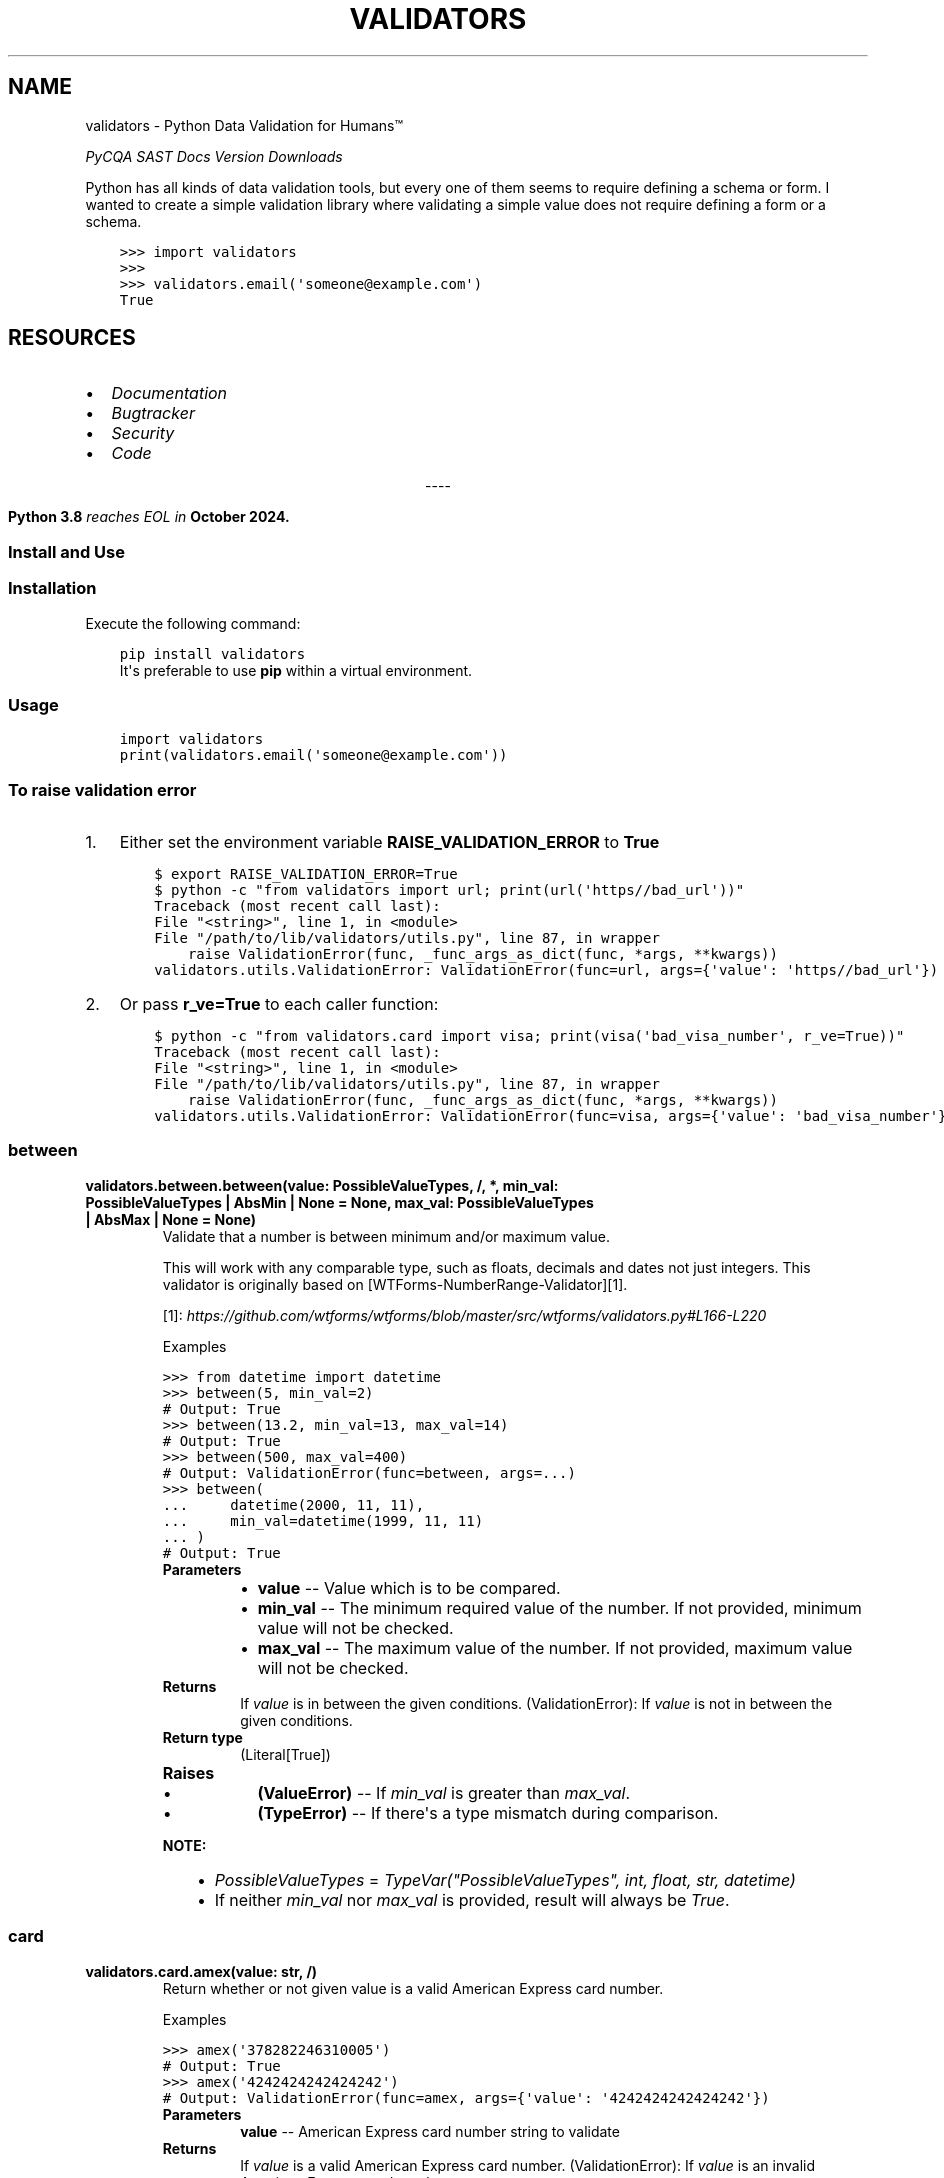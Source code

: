 .\" Man page generated from reStructuredText.
.
.
.nr rst2man-indent-level 0
.
.de1 rstReportMargin
\\$1 \\n[an-margin]
level \\n[rst2man-indent-level]
level margin: \\n[rst2man-indent\\n[rst2man-indent-level]]
-
\\n[rst2man-indent0]
\\n[rst2man-indent1]
\\n[rst2man-indent2]
..
.de1 INDENT
.\" .rstReportMargin pre:
. RS \\$1
. nr rst2man-indent\\n[rst2man-indent-level] \\n[an-margin]
. nr rst2man-indent-level +1
.\" .rstReportMargin post:
..
.de UNINDENT
. RE
.\" indent \\n[an-margin]
.\" old: \\n[rst2man-indent\\n[rst2man-indent-level]]
.nr rst2man-indent-level -1
.\" new: \\n[rst2man-indent\\n[rst2man-indent-level]]
.in \\n[rst2man-indent\\n[rst2man-indent-level]]u
..
.TH "VALIDATORS" "1" "Jul 01, 2024" "0.29.0" "validators"
.SH NAME
validators \- Python Data Validation for Humans™
.sp
\fI\%PyCQA\fP \fI\%SAST\fP \fI\%Docs\fP \fI\%Version\fP \fI\%Downloads\fP
.sp
Python has all kinds of data validation tools, but every one of them
seems to require defining a schema or form. I wanted to create a simple
validation library where validating a simple value does not require
defining a form or a schema.
.INDENT 0.0
.INDENT 3.5
.sp
.nf
.ft C
>>> import validators
>>>
>>> validators.email(\(aqsomeone@example.com\(aq)
True
.ft P
.fi
.UNINDENT
.UNINDENT
.SH RESOURCES
.INDENT 0.0
.IP \(bu 2
\fI\%Documentation\fP
.IP \(bu 2
\fI\%Bugtracker\fP
.IP \(bu 2
\fI\%Security\fP
.IP \(bu 2
\fI\%Code\fP
.UNINDENT

.sp
.ce
----

.ce 0
.sp
.INDENT 0.0
.INDENT 3.5
\fBPython 3.8\fP \fI\%reaches EOL in\fP
\fBOctober 2024.\fP
.UNINDENT
.UNINDENT
.SS Install and Use
.SS Installation
.sp
Execute the following command:
.INDENT 0.0
.INDENT 3.5
.sp
.nf
.ft C
pip install validators
.ft P
.fi
.UNINDENT
.UNINDENT
.INDENT 0.0
.INDENT 3.5
It\(aqs preferable to use \fBpip\fP within a virtual environment.
.UNINDENT
.UNINDENT
.SS Usage
.INDENT 0.0
.INDENT 3.5
.sp
.nf
.ft C
import validators
print(validators.email(\(aqsomeone@example.com\(aq))
.ft P
.fi
.UNINDENT
.UNINDENT
.SS To raise validation error
.INDENT 0.0
.IP 1. 3
Either set the environment variable \fBRAISE_VALIDATION_ERROR\fP to
\fBTrue\fP
.INDENT 3.0
.INDENT 3.5
.sp
.nf
.ft C
$ export RAISE_VALIDATION_ERROR=True
$ python \-c \(dqfrom validators import url; print(url(\(aqhttps//bad_url\(aq))\(dq
Traceback (most recent call last):
File \(dq<string>\(dq, line 1, in <module>
File \(dq/path/to/lib/validators/utils.py\(dq, line 87, in wrapper
    raise ValidationError(func, _func_args_as_dict(func, *args, **kwargs))
validators.utils.ValidationError: ValidationError(func=url, args={\(aqvalue\(aq: \(aqhttps//bad_url\(aq})
.ft P
.fi
.UNINDENT
.UNINDENT
.IP 2. 3
Or pass \fBr_ve=True\fP to each caller function:
.INDENT 3.0
.INDENT 3.5
.sp
.nf
.ft C
$ python \-c \(dqfrom validators.card import visa; print(visa(\(aqbad_visa_number\(aq, r_ve=True))\(dq
Traceback (most recent call last):
File \(dq<string>\(dq, line 1, in <module>
File \(dq/path/to/lib/validators/utils.py\(dq, line 87, in wrapper
    raise ValidationError(func, _func_args_as_dict(func, *args, **kwargs))
validators.utils.ValidationError: ValidationError(func=visa, args={\(aqvalue\(aq: \(aqbad_visa_number\(aq})
.ft P
.fi
.UNINDENT
.UNINDENT
.UNINDENT
.SS between
.INDENT 0.0
.TP
.B validators.between.between(value:  PossibleValueTypes, /, *, min_val:  PossibleValueTypes  |  AbsMin  |  None  =  None, max_val:  PossibleValueTypes  |  AbsMax  |  None  =  None)
Validate that a number is between minimum and/or maximum value.
.sp
This will work with any comparable type, such as floats, decimals and dates
not just integers. This validator is originally based on [WTForms\-NumberRange\-Validator][1].
.sp
[1]: \fI\%https://github.com/wtforms/wtforms/blob/master/src/wtforms/validators.py#L166\-L220\fP
.sp
Examples
.sp
.nf
.ft C
>>> from datetime import datetime
>>> between(5, min_val=2)
# Output: True
>>> between(13.2, min_val=13, max_val=14)
# Output: True
>>> between(500, max_val=400)
# Output: ValidationError(func=between, args=...)
>>> between(
\&...     datetime(2000, 11, 11),
\&...     min_val=datetime(1999, 11, 11)
\&... )
# Output: True
.ft P
.fi
.INDENT 7.0
.TP
.B Parameters
.INDENT 7.0
.IP \(bu 2
\fBvalue\fP \-\- Value which is to be compared.
.IP \(bu 2
\fBmin_val\fP \-\- The minimum required value of the number.
If not provided, minimum value will not be checked.
.IP \(bu 2
\fBmax_val\fP \-\- The maximum value of the number.
If not provided, maximum value will not be checked.
.UNINDENT
.TP
.B Returns
If \fIvalue\fP is in between the given conditions.
(ValidationError): If \fIvalue\fP is not in between the given conditions.
.TP
.B Return type
(Literal[True])
.TP
.B Raises
.INDENT 7.0
.IP \(bu 2
\fB(\fP\fBValueError\fP\fB)\fP \-\- If \fImin_val\fP is greater than \fImax_val\fP\&.
.IP \(bu 2
\fB(\fP\fBTypeError\fP\fB)\fP \-\- If there\(aqs a type mismatch during comparison.
.UNINDENT
.UNINDENT
.sp
\fBNOTE:\fP
.INDENT 7.0
.INDENT 3.5
.INDENT 0.0
.IP \(bu 2
\fIPossibleValueTypes\fP = \fITypeVar(\(dqPossibleValueTypes\(dq, int, float, str, datetime)\fP
.IP \(bu 2
If neither \fImin_val\fP nor \fImax_val\fP is provided, result will always be \fITrue\fP\&.
.UNINDENT
.UNINDENT
.UNINDENT
.UNINDENT
.SS card
.INDENT 0.0
.TP
.B validators.card.amex(value:  str, /)
Return whether or not given value is a valid American Express card number.
.sp
Examples
.sp
.nf
.ft C
>>> amex(\(aq378282246310005\(aq)
# Output: True
>>> amex(\(aq4242424242424242\(aq)
# Output: ValidationError(func=amex, args={\(aqvalue\(aq: \(aq4242424242424242\(aq})
.ft P
.fi
.INDENT 7.0
.TP
.B Parameters
\fBvalue\fP \-\- American Express card number string to validate
.TP
.B Returns
If \fIvalue\fP is a valid American Express card number.
(ValidationError): If \fIvalue\fP is an invalid American Express card number.
.TP
.B Return type
(Literal[True])
.UNINDENT
.UNINDENT
.INDENT 0.0
.TP
.B validators.card.card_number(value:  str, /)
Return whether or not given value is a valid generic card number.
.sp
This validator is based on [Luhn\(aqs algorithm][1].
.sp
[1]: \fI\%https://github.com/mmcloughlin/luhn\fP
.sp
Examples
.sp
.nf
.ft C
>>> card_number(\(aq4242424242424242\(aq)
# Output: True
>>> card_number(\(aq4242424242424241\(aq)
# Output: ValidationError(func=card_number, args={\(aqvalue\(aq: \(aq4242424242424241\(aq})
.ft P
.fi
.INDENT 7.0
.TP
.B Parameters
\fBvalue\fP \-\- Generic card number string to validate
.TP
.B Returns
If \fIvalue\fP is a valid generic card number.
(ValidationError): If \fIvalue\fP is an invalid generic card number.
.TP
.B Return type
(Literal[True])
.UNINDENT
.UNINDENT
.INDENT 0.0
.TP
.B validators.card.diners(value:  str, /)
Return whether or not given value is a valid Diners Club card number.
.sp
Examples
.sp
.nf
.ft C
>>> diners(\(aq3056930009020004\(aq)
# Output: True
>>> diners(\(aq4242424242424242\(aq)
# Output: ValidationError(func=diners, args={\(aqvalue\(aq: \(aq4242424242424242\(aq})
.ft P
.fi
.INDENT 7.0
.TP
.B Parameters
\fBvalue\fP \-\- Diners Club card number string to validate
.TP
.B Returns
If \fIvalue\fP is a valid Diners Club card number.
(ValidationError): If \fIvalue\fP is an invalid Diners Club card number.
.TP
.B Return type
(Literal[True])
.UNINDENT
.UNINDENT
.INDENT 0.0
.TP
.B validators.card.discover(value:  str, /)
Return whether or not given value is a valid Discover card number.
.sp
Examples
.sp
.nf
.ft C
>>> discover(\(aq6011111111111117\(aq)
# Output: True
>>> discover(\(aq4242424242424242\(aq)
# Output: ValidationError(func=discover, args={\(aqvalue\(aq: \(aq4242424242424242\(aq})
.ft P
.fi
.INDENT 7.0
.TP
.B Parameters
\fBvalue\fP \-\- Discover card number string to validate
.TP
.B Returns
If \fIvalue\fP is a valid Discover card number.
(ValidationError): If \fIvalue\fP is an invalid Discover card number.
.TP
.B Return type
(Literal[True])
.UNINDENT
.UNINDENT
.INDENT 0.0
.TP
.B validators.card.jcb(value:  str, /)
Return whether or not given value is a valid JCB card number.
.sp
Examples
.sp
.nf
.ft C
>>> jcb(\(aq3566002020360505\(aq)
# Output: True
>>> jcb(\(aq4242424242424242\(aq)
# Output: ValidationError(func=jcb, args={\(aqvalue\(aq: \(aq4242424242424242\(aq})
.ft P
.fi
.INDENT 7.0
.TP
.B Parameters
\fBvalue\fP \-\- JCB card number string to validate
.TP
.B Returns
If \fIvalue\fP is a valid JCB card number.
(ValidationError): If \fIvalue\fP is an invalid JCB card number.
.TP
.B Return type
(Literal[True])
.UNINDENT
.UNINDENT
.INDENT 0.0
.TP
.B validators.card.mastercard(value:  str, /)
Return whether or not given value is a valid Mastercard card number.
.sp
Examples
.sp
.nf
.ft C
>>> mastercard(\(aq5555555555554444\(aq)
# Output: True
>>> mastercard(\(aq4242424242424242\(aq)
# Output: ValidationError(func=mastercard, args={\(aqvalue\(aq: \(aq4242424242424242\(aq})
.ft P
.fi
.INDENT 7.0
.TP
.B Parameters
\fBvalue\fP \-\- Mastercard card number string to validate
.TP
.B Returns
If \fIvalue\fP is a valid Mastercard card number.
(ValidationError): If \fIvalue\fP is an invalid Mastercard card number.
.TP
.B Return type
(Literal[True])
.UNINDENT
.UNINDENT
.INDENT 0.0
.TP
.B validators.card.unionpay(value:  str, /)
Return whether or not given value is a valid UnionPay card number.
.sp
Examples
.sp
.nf
.ft C
>>> unionpay(\(aq6200000000000005\(aq)
# Output: True
>>> unionpay(\(aq4242424242424242\(aq)
# Output: ValidationError(func=unionpay, args={\(aqvalue\(aq: \(aq4242424242424242\(aq})
.ft P
.fi
.INDENT 7.0
.TP
.B Parameters
\fBvalue\fP \-\- UnionPay card number string to validate
.TP
.B Returns
If \fIvalue\fP is a valid UnionPay card number.
(ValidationError): If \fIvalue\fP is an invalid UnionPay card number.
.TP
.B Return type
(Literal[True])
.UNINDENT
.UNINDENT
.INDENT 0.0
.TP
.B validators.card.visa(value:  str, /)
Return whether or not given value is a valid Visa card number.
.sp
Examples
.sp
.nf
.ft C
>>> visa(\(aq4242424242424242\(aq)
# Output: True
>>> visa(\(aq2223003122003222\(aq)
# Output: ValidationError(func=visa, args={\(aqvalue\(aq: \(aq2223003122003222\(aq})
.ft P
.fi
.INDENT 7.0
.TP
.B Parameters
\fBvalue\fP \-\- Visa card number string to validate
.TP
.B Returns
If \fIvalue\fP is a valid Visa card number.
(ValidationError): If \fIvalue\fP is an invalid Visa card number.
.TP
.B Return type
(Literal[True])
.UNINDENT
.UNINDENT
.SS country
.INDENT 0.0
.TP
.B validators.country.calling_code(value:  str, /)
Validates given calling code.
.sp
This performs country\(aqs calling code validation.
.sp
Examples
.sp
.nf
.ft C
>>> calling_code(\(aq+91\(aq)
# Output: True
>>> calling_code(\(aq\-31\(aq)
# Output: ValidationError(func=calling_code, args={\(aqvalue\(aq: \(aq\-31\(aq})
.ft P
.fi
.INDENT 7.0
.TP
.B Parameters
\fBvalue\fP \-\- Country\(aqs calling code string to validate.
.TP
.B Returns
If \fIvalue\fP is a valid calling code.
(ValidationError): If \fIvalue\fP is an invalid calling code.
.TP
.B Return type
(Literal[True])
.UNINDENT
.UNINDENT
.INDENT 0.0
.TP
.B validators.country.country_code(value:  str, /, *, iso_format:  str  =  \(aqauto\(aq, ignore_case:  bool  =  False)
Validates given country code.
.sp
This performs a case\-sensitive [ISO 3166][1] country code validation.
.sp
[1]: \fI\%https://www.iso.org/iso\-3166\-country\-codes.html\fP
.sp
Examples
.sp
.nf
.ft C
>>> country_code(\(aqGB\(aq, iso_format=\(aqalpha3\(aq)
# Output: False
>>> country_code(\(aqUSA\(aq)
# Output: True
>>> country_code(\(aq840\(aq, iso_format=\(aqnumeric\(aq)
# Output: True
>>> country_code(\(aqiN\(aq, iso_format=\(aqalpha2\(aq)
# Output: False
>>> country_code(\(aqZWE\(aq, iso_format=\(aqalpha3\(aq)
# Output: True
.ft P
.fi
.INDENT 7.0
.TP
.B Parameters
.INDENT 7.0
.IP \(bu 2
\fBvalue\fP \-\- Country code string to validate.
.IP \(bu 2
\fBiso_format\fP \-\- ISO format to be used. Available options are:
\fIauto\fP, \fIalpha2\fP, \fIalpha3\fP and \fInumeric\fP\&.
.IP \(bu 2
\fBignore_case\fP \-\- Enable/Disable case\-sensitive matching.
.UNINDENT
.TP
.B Returns
If \fIvalue\fP is a valid country code.
(ValidationError): If \fIvalue\fP is an invalid country code.
.TP
.B Return type
(Literal[True])
.UNINDENT
.UNINDENT
.INDENT 0.0
.TP
.B validators.country.currency(value:  str, /, *, skip_symbols:  bool  =  True, ignore_case:  bool  =  False)
Validates given currency code.
.sp
This performs [ISO 4217][1] currency code/symbol validation.
.sp
[1]: \fI\%https://www.iso.org/iso\-4217\-currency\-codes.html\fP
.sp
Examples
.sp
.nf
.ft C
>>> currency(\(aqUSD\(aq)
# Output: True
>>> currency(\(aqZWX\(aq)
# Output: ValidationError(func=currency, args={\(aqvalue\(aq: \(aqZWX\(aq})
.ft P
.fi
.INDENT 7.0
.TP
.B Parameters
.INDENT 7.0
.IP \(bu 2
\fBvalue\fP \-\- Currency code/symbol string to validate.
.IP \(bu 2
\fBskip_symbols\fP \-\- Skip currency symbol validation.
.IP \(bu 2
\fBignore_case\fP \-\- Enable/Disable case\-sensitive matching.
.UNINDENT
.TP
.B Returns
If \fIvalue\fP is a valid currency code.
(ValidationError): If \fIvalue\fP is an invalid currency code.
.TP
.B Return type
(Literal[True])
.UNINDENT
.UNINDENT
.SS cron
.INDENT 0.0
.TP
.B validators.cron.cron(value:  str, /)
Return whether or not given value is a valid cron string.
.sp
Examples
.sp
.nf
.ft C
>>> cron(\(aq*/5 * * * *\(aq)
# Output: True
>>> cron(\(aq30\-20 * * * *\(aq)
# Output: ValidationError(func=cron, ...)
.ft P
.fi
.INDENT 7.0
.TP
.B Parameters
\fBvalue\fP \-\- Cron string to validate.
.TP
.B Returns
If \fIvalue\fP is a valid cron string.
(ValidationError): If \fIvalue\fP is an invalid cron string.
.TP
.B Return type
(Literal[True])
.UNINDENT
.UNINDENT
.SS crypto_addresses
.INDENT 0.0
.TP
.B validators.crypto_addresses.btc_address(value:  str, /)
Return whether or not given value is a valid bitcoin address.
.sp
Full validation is implemented for P2PKH and P2SH addresses.
For segwit addresses a regexp is used to provide a reasonable
estimate on whether the address is valid.
.sp
Examples
.sp
.nf
.ft C
>>> btc_address(\(aq3Cwgr2g7vsi1bXDUkpEnVoRLA9w4FZfC69\(aq)
# Output: True
>>> btc_address(\(aq1BvBMsEYstWetqTFn5Au4m4GFg7xJaNVN2\(aq)
# Output: ValidationError(func=btc_address, args=...)
.ft P
.fi
.INDENT 7.0
.TP
.B Parameters
\fBvalue\fP \-\- Bitcoin address string to validate.
.TP
.B Returns
If \fIvalue\fP is a valid bitcoin address.
(ValidationError): If \fIvalue\fP is an invalid bitcoin address.
.TP
.B Return type
(Literal[True])
.UNINDENT
.UNINDENT
.INDENT 0.0
.TP
.B validators.crypto_addresses.eth_address(value:  str, /)
Return whether or not given value is a valid ethereum address.
.sp
Full validation is implemented for ERC20 addresses.
.sp
Examples
.sp
.nf
.ft C
>>> eth_address(\(aq0x9cc14ba4f9f68ca159ea4ebf2c292a808aaeb598\(aq)
# Output: True
>>> eth_address(\(aq0x8Ba1f109551bD432803012645Ac136ddd64DBa72\(aq)
# Output: ValidationError(func=eth_address, args=...)
.ft P
.fi
.INDENT 7.0
.TP
.B Parameters
\fBvalue\fP \-\- Ethereum address string to validate.
.TP
.B Returns
If \fIvalue\fP is a valid ethereum address.
(ValidationError): If \fIvalue\fP is an invalid ethereum address.
.TP
.B Return type
(Literal[True])
.UNINDENT
.UNINDENT
.SS domain
.INDENT 0.0
.TP
.B validators.domain.domain(value:  str, /, *, consider_tld:  bool  =  False, rfc_1034:  bool  =  False, rfc_2782:  bool  =  False)
Return whether or not given value is a valid domain.
.sp
Examples
.sp
.nf
.ft C
>>> domain(\(aqexample.com\(aq)
# Output: True
>>> domain(\(aqexample.com/\(aq)
# Output: ValidationError(func=domain, ...)
>>> # Supports IDN domains as well::
>>> domain(\(aqxn\-\-\-\-gtbspbbmkef.xn\-\-p1ai\(aq)
# Output: True
.ft P
.fi
.INDENT 7.0
.TP
.B Parameters
.INDENT 7.0
.IP \(bu 2
\fBvalue\fP \-\- Domain string to validate.
.IP \(bu 2
\fBconsider_tld\fP \-\- Restrict domain to TLDs allowed by IANA.
.IP \(bu 2
\fBrfc_1034\fP \-\- Allows optional trailing dot in the domain name.
Ref: [RFC 1034](\fI\%https://www.rfc\-editor.org/rfc/rfc1034\fP).
.IP \(bu 2
\fBrfc_2782\fP \-\- Domain name is of type service record.
Allows optional underscores in the domain name.
Ref: [RFC 2782](\fI\%https://www.rfc\-editor.org/rfc/rfc2782\fP).
.UNINDENT
.TP
.B Returns
If \fIvalue\fP is a valid domain name.
(ValidationError): If \fIvalue\fP is an invalid domain name.
.TP
.B Return type
(Literal[True])
.TP
.B Raises
\fB(\fP\fBUnicodeError\fP\fB)\fP \-\- If \fIvalue\fP cannot be encoded into \fIidna\fP or decoded into \fIutf\-8\fP\&.
.UNINDENT
.UNINDENT
.SS email
.INDENT 0.0
.TP
.B validators.email.email(value:  str, /, *, ipv6_address:  bool  =  False, ipv4_address:  bool  =  False, simple_host:  bool  =  False, rfc_1034:  bool  =  False, rfc_2782:  bool  =  False)
Validate an email address.
.sp
This was inspired from [Django\(aqs email validator][1].
Also ref: [RFC 1034][2], [RFC 5321][3] and [RFC 5322][4].
.sp
[1]: \fI\%https://github.com/django/django/blob/main/django/core/validators.py#L174\fP
[2]: \fI\%https://www.rfc\-editor.org/rfc/rfc1034\fP
[3]: \fI\%https://www.rfc\-editor.org/rfc/rfc5321\fP
[4]: \fI\%https://www.rfc\-editor.org/rfc/rfc5322\fP
.sp
Examples
.sp
.nf
.ft C
>>> email(\(aqsomeone@example.com\(aq)
# Output: True
>>> email(\(aqbogus@@\(aq)
# Output: ValidationError(email=email, args={\(aqvalue\(aq: \(aqbogus@@\(aq})
.ft P
.fi
.INDENT 7.0
.TP
.B Parameters
.INDENT 7.0
.IP \(bu 2
\fBvalue\fP \-\- eMail string to validate.
.IP \(bu 2
\fBipv6_address\fP \-\- When the domain part is an IPv6 address.
.IP \(bu 2
\fBipv4_address\fP \-\- When the domain part is an IPv4 address.
.IP \(bu 2
\fBsimple_host\fP \-\- When the domain part is a simple hostname.
.IP \(bu 2
\fBrfc_1034\fP \-\- Allow trailing dot in domain name.
Ref: [RFC 1034](\fI\%https://www.rfc\-editor.org/rfc/rfc1034\fP).
.IP \(bu 2
\fBrfc_2782\fP \-\- Domain name is of type service record.
Ref: [RFC 2782](\fI\%https://www.rfc\-editor.org/rfc/rfc2782\fP).
.UNINDENT
.TP
.B Returns
If \fIvalue\fP is a valid eMail.
(ValidationError): If \fIvalue\fP is an invalid eMail.
.TP
.B Return type
(Literal[True])
.UNINDENT
.UNINDENT
.SS encoding
.INDENT 0.0
.TP
.B validators.encoding.base58(value:  str, /)
Return whether or not given value is a valid base58 encoding.
.sp
Examples
.sp
.nf
.ft C
>>> base58(\(aq14pq6y9H2DLGahPsM4s7ugsNSD2uxpHsJx\(aq)
# Output: True
>>> base58(\(aqcUSECm5YzcXJwP\(aq)
# Output: ValidationError(func=base58, args={\(aqvalue\(aq: \(aqcUSECm5YzcXJwP\(aq})
.ft P
.fi
.INDENT 7.0
.TP
.B Parameters
\fBvalue\fP \-\- base58 string to validate.
.TP
.B Returns
If \fIvalue\fP is a valid base58 encoding.
(ValidationError): If \fIvalue\fP is an invalid base58 encoding.
.TP
.B Return type
(Literal[True])
.UNINDENT
.UNINDENT
.INDENT 0.0
.TP
.B validators.encoding.base64(value:  str, /)
Return whether or not given value is a valid base64 encoding.
.sp
Examples
.sp
.nf
.ft C
>>> base64(\(aqY2hhcmFjdGVyIHNldA==\(aq)
# Output: True
>>> base64(\(aqcUSECm5YzcXJwP\(aq)
# Output: ValidationError(func=base64, args={\(aqvalue\(aq: \(aqcUSECm5YzcXJwP\(aq})
.ft P
.fi
.INDENT 7.0
.TP
.B Parameters
\fBvalue\fP \-\- base64 string to validate.
.TP
.B Returns
If \fIvalue\fP is a valid base64 encoding.
(ValidationError): If \fIvalue\fP is an invalid base64 encoding.
.TP
.B Return type
(Literal[True])
.UNINDENT
.UNINDENT
.SS finance
.INDENT 0.0
.TP
.B validators.finance.cusip(value:  str)
Return whether or not given value is a valid CUSIP.
.sp
Checks if the value is a valid [CUSIP][1].
[1]: \fI\%https://en.wikipedia.org/wiki/CUSIP\fP
.sp
Examples
.sp
.nf
.ft C
>>> cusip(\(aq037833DP2\(aq)
True
>>> cusip(\(aq037833DP3\(aq)
ValidationFailure(func=cusip, ...)
.ft P
.fi
.INDENT 7.0
.TP
.B Parameters
\fBvalue\fP \-\- CUSIP string to validate.
.TP
.B Returns
If \fIvalue\fP is a valid CUSIP string.
(ValidationError): If \fIvalue\fP is an invalid CUSIP string.
.TP
.B Return type
(Literal[True])
.UNINDENT
.UNINDENT
.INDENT 0.0
.TP
.B validators.finance.isin(value:  str)
Return whether or not given value is a valid ISIN.
.sp
Checks if the value is a valid [ISIN][1].
[1]: \fI\%https://en.wikipedia.org/wiki/International_Securities_Identification_Number\fP
.sp
Examples
.sp
.nf
.ft C
>>> isin(\(aq037833DP2\(aq)
True
>>> isin(\(aq037833DP3\(aq)
ValidationFailure(func=isin, ...)
.ft P
.fi
.INDENT 7.0
.TP
.B Parameters
\fBvalue\fP \-\- ISIN string to validate.
.TP
.B Returns
If \fIvalue\fP is a valid ISIN string.
(ValidationError): If \fIvalue\fP is an invalid ISIN string.
.TP
.B Return type
(Literal[True])
.UNINDENT
.UNINDENT
.INDENT 0.0
.TP
.B validators.finance.sedol(value:  str)
Return whether or not given value is a valid SEDOL.
.sp
Checks if the value is a valid [SEDOL][1].
[1]: \fI\%https://en.wikipedia.org/wiki/SEDOL\fP
.sp
Examples
.sp
.nf
.ft C
>>> sedol(\(aq2936921\(aq)
True
>>> sedol(\(aq29A6922\(aq)
ValidationFailure(func=sedol, ...)
.ft P
.fi
.INDENT 7.0
.TP
.B Parameters
\fBvalue\fP \-\- SEDOL string to validate.
.TP
.B Returns
If \fIvalue\fP is a valid SEDOL string.
(ValidationError): If \fIvalue\fP is an invalid SEDOL string.
.TP
.B Return type
(Literal[True])
.UNINDENT
.UNINDENT
.SS hashes
.INDENT 0.0
.TP
.B validators.hashes.md5(value:  str, /)
Return whether or not given value is a valid MD5 hash.
.sp
Examples
.sp
.nf
.ft C
>>> md5(\(aqd41d8cd98f00b204e9800998ecf8427e\(aq)
# Output: True
>>> md5(\(aq900zz11\(aq)
# Output: ValidationError(func=md5, args={\(aqvalue\(aq: \(aq900zz11\(aq})
.ft P
.fi
.INDENT 7.0
.TP
.B Parameters
\fBvalue\fP \-\- MD5 string to validate.
.TP
.B Returns
If \fIvalue\fP is a valid MD5 hash.
(ValidationError): If \fIvalue\fP is an invalid MD5 hash.
.TP
.B Return type
(Literal[True])
.UNINDENT
.UNINDENT
.INDENT 0.0
.TP
.B validators.hashes.sha1(value:  str, /)
Return whether or not given value is a valid SHA1 hash.
.sp
Examples
.sp
.nf
.ft C
>>> sha1(\(aqda39a3ee5e6b4b0d3255bfef95601890afd80709\(aq)
# Output: True
>>> sha1(\(aq900zz11\(aq)
# Output: ValidationError(func=sha1, args={\(aqvalue\(aq: \(aq900zz11\(aq})
.ft P
.fi
.INDENT 7.0
.TP
.B Parameters
\fBvalue\fP \-\- SHA1 string to validate.
.TP
.B Returns
If \fIvalue\fP is a valid SHA1 hash.
(ValidationError): If \fIvalue\fP is an invalid SHA1 hash.
.TP
.B Return type
(Literal[True])
.UNINDENT
.UNINDENT
.INDENT 0.0
.TP
.B validators.hashes.sha224(value:  str, /)
Return whether or not given value is a valid SHA224 hash.
.sp
Examples
.sp
.nf
.ft C
>>> sha224(\(aqd14a028c2a3a2bc9476102bb288234c415a2b01f828ea62ac5b3e42f\(aq)
# Output: True
>>> sha224(\(aq900zz11\(aq)
# Output: ValidationError(func=sha224, args={\(aqvalue\(aq: \(aq900zz11\(aq})
.ft P
.fi
.INDENT 7.0
.TP
.B Parameters
\fBvalue\fP \-\- SHA224 string to validate.
.TP
.B Returns
If \fIvalue\fP is a valid SHA224 hash.
(ValidationError): If \fIvalue\fP is an invalid SHA224 hash.
.TP
.B Return type
(Literal[True])
.UNINDENT
.UNINDENT
.INDENT 0.0
.TP
.B validators.hashes.sha256(value:  str, /)
Return whether or not given value is a valid SHA256 hash.
.sp
Examples
.sp
.nf
.ft C
>>> sha256(
\&...     \(aqe3b0c44298fc1c149afbf4c8996fb924\(aq
\&...     \(aq27ae41e4649b934ca495991b7852b855\(aq
\&... )
# Output: True
>>> sha256(\(aq900zz11\(aq)
# Output: ValidationError(func=sha256, args={\(aqvalue\(aq: \(aq900zz11\(aq})
.ft P
.fi
.INDENT 7.0
.TP
.B Parameters
\fBvalue\fP \-\- SHA256 string to validate.
.TP
.B Returns
If \fIvalue\fP is a valid SHA256 hash.
(ValidationError): If \fIvalue\fP is an invalid SHA256 hash.
.TP
.B Return type
(Literal[True])
.UNINDENT
.UNINDENT
.INDENT 0.0
.TP
.B validators.hashes.sha512(value:  str, /)
Return whether or not given value is a valid SHA512 hash.
.sp
Examples
.sp
.nf
.ft C
>>> sha512(
\&...     \(aqcf83e1357eefb8bdf1542850d66d8007d620e4050b5715dc83f4a921d36ce\(aq
\&...     \(aq9ce47d0d13c5d85f2b0ff8318d2877eec2f63b931bd47417a81a538327af9\(aq
\&...     \(aq27da3e\(aq
\&... )
# Output: True
>>> sha512(\(aq900zz11\(aq)
# Output: ValidationError(func=sha512, args={\(aqvalue\(aq: \(aq900zz11\(aq})
.ft P
.fi
.INDENT 7.0
.TP
.B Parameters
\fBvalue\fP \-\- SHA512 string to validate.
.TP
.B Returns
If \fIvalue\fP is a valid SHA512 hash.
(ValidationError): If \fIvalue\fP is an invalid SHA512 hash.
.TP
.B Return type
(Literal[True])
.UNINDENT
.UNINDENT
.SS hostname
.INDENT 0.0
.TP
.B validators.hostname.hostname(value:  str, /, *, skip_ipv6_addr:  bool  =  False, skip_ipv4_addr:  bool  =  False, may_have_port:  bool  =  True, maybe_simple:  bool  =  True, consider_tld:  bool  =  False, private:  bool  |  None  =  None, rfc_1034:  bool  =  False, rfc_2782:  bool  =  False)
Return whether or not given value is a valid hostname.
.sp
Examples
.sp
.nf
.ft C
>>> hostname(\(dqubuntu\-pc:443\(dq)
# Output: True
>>> hostname(\(dqthis\-pc\(dq)
# Output: True
>>> hostname(\(dqxn\-\-\-\-gtbspbbmkef.xn\-\-p1ai:65535\(dq)
# Output: True
>>> hostname(\(dq_example.com\(dq)
# Output: True
>>> hostname(\(dq123.5.77.88:31000\(dq)
# Output: True
>>> hostname(\(dq12.12.12.12\(dq)
# Output: True
>>> hostname(\(dq[::1]:22\(dq)
# Output: True
>>> hostname(\(dqdead:beef:0:0:0:0000:42:1\(dq)
# Output: True
>>> hostname(\(dq[0:0:0:0:0:ffff:1.2.3.4]:\-65538\(dq)
# Output: ValidationError(func=hostname, ...)
>>> hostname(\(dq[0:&:b:c:@:e:f::]:9999\(dq)
# Output: ValidationError(func=hostname, ...)
.ft P
.fi
.INDENT 7.0
.TP
.B Parameters
.INDENT 7.0
.IP \(bu 2
\fBvalue\fP \-\- Hostname string to validate.
.IP \(bu 2
\fBskip_ipv6_addr\fP \-\- When hostname string cannot be an IPv6 address.
.IP \(bu 2
\fBskip_ipv4_addr\fP \-\- When hostname string cannot be an IPv4 address.
.IP \(bu 2
\fBmay_have_port\fP \-\- Hostname string may contain port number.
.IP \(bu 2
\fBmaybe_simple\fP \-\- Hostname string maybe only hyphens and alpha\-numerals.
.IP \(bu 2
\fBconsider_tld\fP \-\- Restrict domain to TLDs allowed by IANA.
.IP \(bu 2
\fBprivate\fP \-\- Embedded IP address is public if \fIFalse\fP, private/local if \fITrue\fP\&.
.IP \(bu 2
\fBrfc_1034\fP \-\- Allow trailing dot in domain/host name.
Ref: [RFC 1034](\fI\%https://www.rfc\-editor.org/rfc/rfc1034\fP).
.IP \(bu 2
\fBrfc_2782\fP \-\- Domain/Host name is of type service record.
Ref: [RFC 2782](\fI\%https://www.rfc\-editor.org/rfc/rfc2782\fP).
.UNINDENT
.TP
.B Returns
If \fIvalue\fP is a valid hostname.
(ValidationError): If \fIvalue\fP is an invalid hostname.
.TP
.B Return type
(Literal[True])
.UNINDENT
.UNINDENT
.SS i18n
.INDENT 0.0
.TP
.B validators.i18n.es_cif(value:  str, /)
Validate a Spanish CIF.
.sp
Each company in Spain prior to 2008 had a distinct CIF and has been
discontinued. For more information see [wikipedia.org/cif][1].
.sp
The new replacement is to use NIF for absolutely everything. The issue is
that there are \(dqtypes\(dq of NIFs now: company, person [citizen or resident]
all distinguished by the first character of the DOI. For this reason we
will continue to call CIFs NIFs, that are used for companies.
.sp
This validator is based on [generadordni.es][2].
.sp
[1]: \fI\%https://es.wikipedia.org/wiki/C%C3%B3digo_de_identificaci%C3%B3n_fiscal\fP
[2]: \fI\%https://generadordni.es/\fP
.sp
Examples
.sp
.nf
.ft C
>>> es_cif(\(aqB25162520\(aq)
# Output: True
>>> es_cif(\(aqB25162529\(aq)
# Output: ValidationError(func=es_cif, args=...)
.ft P
.fi
.INDENT 7.0
.TP
.B Parameters
\fBvalue\fP \-\- DOI string which is to be validated.
.TP
.B Returns
If \fIvalue\fP is a valid DOI string.
(ValidationError): If \fIvalue\fP is an invalid DOI string.
.TP
.B Return type
(Literal[True])
.UNINDENT
.UNINDENT
.INDENT 0.0
.TP
.B validators.i18n.es_doi(value:  str, /)
Validate a Spanish DOI.
.sp
A DOI in spain is all NIF / CIF / NIE / DNI \-\- a digital ID.
For more information see [wikipedia.org/doi][1]. This validator
is based on [generadordni.es][2].
.sp
[1]: \fI\%https://es.wikipedia.org/wiki/Identificador_de_objeto_digital\fP
[2]: \fI\%https://generadordni.es/\fP
.sp
Examples
.sp
.nf
.ft C
>>> es_doi(\(aqX0095892M\(aq)
# Output: True
>>> es_doi(\(aqX0095892X\(aq)
# Output: ValidationError(func=es_doi, args=...)
.ft P
.fi
.INDENT 7.0
.TP
.B Parameters
\fBvalue\fP \-\- DOI string which is to be validated.
.TP
.B Returns
If \fIvalue\fP is a valid DOI string.
(ValidationError): If \fIvalue\fP is an invalid DOI string.
.TP
.B Return type
(Literal[True])
.UNINDENT
.UNINDENT
.INDENT 0.0
.TP
.B validators.i18n.es_nie(value:  str, /)
Validate a Spanish NIE.
.sp
The NIE is a tax identification number in Spain, known in Spanish
as the NIE, or more formally the Número de identidad de extranjero.
For more information see [wikipedia.org/nie][1]. This validator
is based on [generadordni.es][2].
.sp
[1]: \fI\%https://es.wikipedia.org/wiki/N%C3%BAmero_de_identidad_de_extranjero\fP
[2]: \fI\%https://generadordni.es/\fP
.sp
Examples
.sp
.nf
.ft C
>>> es_nie(\(aqX0095892M\(aq)
# Output: True
>>> es_nie(\(aqX0095892X\(aq)
# Output: ValidationError(func=es_nie, args=...)
.ft P
.fi
.INDENT 7.0
.TP
.B Parameters
\fBvalue\fP \-\- DOI string which is to be validated.
.TP
.B Returns
If \fIvalue\fP is a valid DOI string.
(ValidationError): If \fIvalue\fP is an invalid DOI string.
.TP
.B Return type
(Literal[True])
.UNINDENT
.UNINDENT
.INDENT 0.0
.TP
.B validators.i18n.es_nif(value:  str, /)
Validate a Spanish NIF.
.sp
Each entity, be it person or company in Spain has a distinct NIF. Since
we\(aqve designated CIF to be a company NIF, this NIF is only for person.
For more information see [wikipedia.org/nif][1]. This validator
is based on [generadordni.es][2].
.sp
[1]: \fI\%https://es.wikipedia.org/wiki/N%C3%BAmero_de_identificaci%C3%B3n_fiscal\fP
[2]: \fI\%https://generadordni.es/\fP
.sp
Examples
.sp
.nf
.ft C
>>> es_nif(\(aq26643189N\(aq)
# Output: True
>>> es_nif(\(aq26643189X\(aq)
# Output: ValidationError(func=es_nif, args=...)
.ft P
.fi
.INDENT 7.0
.TP
.B Parameters
\fBvalue\fP \-\- DOI string which is to be validated.
.TP
.B Returns
If \fIvalue\fP is a valid DOI string.
(ValidationError): If \fIvalue\fP is an invalid DOI string.
.TP
.B Return type
(Literal[True])
.UNINDENT
.UNINDENT
.INDENT 0.0
.TP
.B validators.i18n.fi_business_id(value:  str, /)
Validate a Finnish Business ID.
.sp
Each company in Finland has a distinct business id. For more
information see [Finnish Trade Register][1]
.sp
[1]: \fI\%http://en.wikipedia.org/wiki/Finnish_Trade_Register\fP
.sp
Examples
.sp
.nf
.ft C
>>> fi_business_id(\(aq0112038\-9\(aq)  # Fast Monkeys Ltd
# Output: True
>>> fi_business_id(\(aq1234567\-8\(aq)  # Bogus ID
# Output: ValidationError(func=fi_business_id, ...)
.ft P
.fi
.INDENT 7.0
.TP
.B Parameters
\fBvalue\fP \-\- Business ID string to be validated.
.TP
.B Returns
If \fIvalue\fP is a valid finnish business id.
(ValidationError): If \fIvalue\fP is an invalid finnish business id.
.TP
.B Return type
(Literal[True])
.UNINDENT
.UNINDENT
.INDENT 0.0
.TP
.B validators.i18n.fi_ssn(value:  str, /, *, allow_temporal_ssn:  bool  =  True)
Validate a Finnish Social Security Number.
.sp
This validator is based on [django\-localflavor\-fi][1].
.sp
[1]: \fI\%https://github.com/django/django\-localflavor\-fi/\fP
.sp
Examples
.sp
.nf
.ft C
>>> fi_ssn(\(aq010101\-0101\(aq)
# Output: True
>>> fi_ssn(\(aq101010\-0102\(aq)
# Output: ValidationError(func=fi_ssn, args=...)
.ft P
.fi
.INDENT 7.0
.TP
.B Parameters
.INDENT 7.0
.IP \(bu 2
\fBvalue\fP \-\- Social Security Number to be validated.
.IP \(bu 2
\fBallow_temporal_ssn\fP \-\- Whether to accept temporal SSN numbers. Temporal SSN numbers are the
ones where the serial is in the range [900\-999]. By default temporal
SSN numbers are valid.
.UNINDENT
.TP
.B Returns
If \fIvalue\fP is a valid finnish SSN.
(ValidationError): If \fIvalue\fP is an invalid finnish SSN.
.TP
.B Return type
(Literal[True])
.UNINDENT
.UNINDENT
.INDENT 0.0
.TP
.B validators.i18n.fr_department(value:  str  |  int)
Validate a french department number.
.sp
Examples
.sp
.nf
.ft C
>>> fr_department(20)  # can be an integer
# Output: True
>>> fr_department(\(dq20\(dq)
# Output: True
>>> fr_department(\(dq971\(dq)  # Guadeloupe
# Output: True
>>> fr_department(\(dq00\(dq)
# Output: ValidationError(func=fr_department, args=...)
>>> fr_department(\(aq2A\(aq)  # Corsica
# Output: True
>>> fr_department(\(aq2B\(aq)
# Output: True
>>> fr_department(\(aq2C\(aq)
# Output: ValidationError(func=fr_department, args=...)
.ft P
.fi
.INDENT 7.0
.TP
.B Parameters
\fBvalue\fP \-\- French department number to validate.
.TP
.B Returns
If \fIvalue\fP is a valid french department number.
(ValidationError): If \fIvalue\fP is an invalid french department number.
.TP
.B Return type
(Literal[True])
.UNINDENT
.UNINDENT
.INDENT 0.0
.TP
.B validators.i18n.fr_ssn(value:  str)
Validate a french Social Security Number.
.sp
Each french citizen has a distinct Social Security Number.
For more information see [French Social Security Number][1] (sadly unavailable in english).
.sp
[1]: \fI\%https://fr.wikipedia.org/wiki/Num%C3%A9ro_de_s%C3%A9curit%C3%A9_sociale_en_France\fP
.sp
Examples
.sp
.nf
.ft C
>>> fr_ssn(\(aq1 84 12 76 451 089 46\(aq)
# Output: True
>>> fr_ssn(\(aq1 84 12 76 451 089\(aq)  # control key is optional
# Output: True
>>> fr_ssn(\(aq3 84 12 76 451 089 46\(aq)  # wrong gender number
# Output: ValidationError(func=fr_ssn, args=...)
>>> fr_ssn(\(aq1 84 12 76 451 089 47\(aq)  # wrong control key
# Output: ValidationError(func=fr_ssn, args=...)
.ft P
.fi
.INDENT 7.0
.TP
.B Parameters
\fBvalue\fP \-\- French Social Security Number string to validate.
.TP
.B Returns
If \fIvalue\fP is a valid french Social Security Number.
(ValidationError): If \fIvalue\fP is an invalid french Social Security Number.
.TP
.B Return type
(Literal[True])
.UNINDENT
.UNINDENT
.INDENT 0.0
.TP
.B validators.i18n.ind_aadhar(value:  str)
Validate an indian aadhar card number.
.sp
Examples
.sp
.nf
.ft C
>>> ind_aadhar(\(aq3675 9834 6015\(aq)
True
>>> ind_aadhar(\(aq3675 ABVC 2133\(aq)
ValidationFailure(func=aadhar, args={\(aqvalue\(aq: \(aq3675 ABVC 2133\(aq})
.ft P
.fi
.INDENT 7.0
.TP
.B Parameters
\fBvalue\fP \-\- Aadhar card number string to validate.
.TP
.B Returns
If \fIvalue\fP is a valid aadhar card number.
(ValidationError): If \fIvalue\fP is an invalid aadhar card number.
.TP
.B Return type
(Literal[True])
.UNINDENT
.UNINDENT
.INDENT 0.0
.TP
.B validators.i18n.ind_pan(value:  str)
Validate a pan card number.
.sp
Examples
.sp
.nf
.ft C
>>> ind_pan(\(aqABCDE9999K\(aq)
True
>>> ind_pan(\(aqABC5d7896B\(aq)
ValidationFailure(func=pan, args={\(aqvalue\(aq: \(aqABC5d7896B\(aq})
.ft P
.fi
.INDENT 7.0
.TP
.B Parameters
\fBvalue\fP \-\- PAN card number string to validate.
.TP
.B Returns
If \fIvalue\fP is a valid PAN card number.
(ValidationError): If \fIvalue\fP is an invalid PAN card number.
.TP
.B Return type
(Literal[True])
.UNINDENT
.UNINDENT
.SS iban
.INDENT 0.0
.TP
.B validators.iban.iban(value:  str, /)
Return whether or not given value is a valid IBAN code.
.sp
Examples
.sp
.nf
.ft C
>>> iban(\(aqDE29100500001061045672\(aq)
# Output: True
>>> iban(\(aq123456\(aq)
# Output: ValidationError(func=iban, ...)
.ft P
.fi
.INDENT 7.0
.TP
.B Parameters
\fBvalue\fP \-\- IBAN string to validate.
.TP
.B Returns
If \fIvalue\fP is a valid IBAN code.
(ValidationError): If \fIvalue\fP is an invalid IBAN code.
.TP
.B Return type
(Literal[True])
.UNINDENT
.UNINDENT
.SS ip_address
.INDENT 0.0
.TP
.B validators.ip_address.ipv4(value:  str, /, *, cidr:  bool  =  True, strict:  bool  =  False, private:  bool  |  None  =  None, host_bit:  bool  =  True)
Returns whether a given value is a valid IPv4 address.
.sp
From Python version 3.9.5 leading zeros are no longer tolerated
and are treated as an error. The initial version of ipv4 validator
was inspired from [WTForms IPAddress validator][1].
.sp
[1]: \fI\%https://github.com/wtforms/wtforms/blob/master/src/wtforms/validators.py\fP
.sp
Examples
.sp
.nf
.ft C
>>> ipv4(\(aq123.0.0.7\(aq)
# Output: True
>>> ipv4(\(aq1.1.1.1/8\(aq)
# Output: True
>>> ipv4(\(aq900.80.70.11\(aq)
# Output: ValidationError(func=ipv4, args={\(aqvalue\(aq: \(aq900.80.70.11\(aq})
.ft P
.fi
.INDENT 7.0
.TP
.B Parameters
.INDENT 7.0
.IP \(bu 2
\fBvalue\fP \-\- IP address string to validate.
.IP \(bu 2
\fBcidr\fP \-\- IP address string may contain CIDR notation.
.IP \(bu 2
\fBstrict\fP \-\- IP address string is strictly in CIDR notation.
.IP \(bu 2
\fBprivate\fP \-\- IP address is public if \fIFalse\fP, private/local/loopback/broadcast if \fITrue\fP\&.
.IP \(bu 2
\fBhost_bit\fP \-\- If \fIFalse\fP and host bits (along with network bits) _are_ set in the supplied
address, this function raises a validation error. ref [IPv4Network][2].
[2]: \fI\%https://docs.python.org/3/library/ipaddress.html#ipaddress.IPv4Network\fP
.UNINDENT
.TP
.B Returns
If \fIvalue\fP is a valid IPv4 address.
(ValidationError): If \fIvalue\fP is an invalid IPv4 address.
.TP
.B Return type
(Literal[True])
.UNINDENT
.UNINDENT
.INDENT 0.0
.TP
.B validators.ip_address.ipv6(value:  str, /, *, cidr:  bool  =  True, strict:  bool  =  False, host_bit:  bool  =  True)
Returns if a given value is a valid IPv6 address.
.sp
Including IPv4\-mapped IPv6 addresses. The initial version of ipv6 validator
was inspired from [WTForms IPAddress validator][1].
.sp
[1]: \fI\%https://github.com/wtforms/wtforms/blob/master/src/wtforms/validators.py\fP
.sp
Examples
.sp
.nf
.ft C
>>> ipv6(\(aq::ffff:192.0.2.128\(aq)
# Output: True
>>> ipv6(\(aq::1/128\(aq)
# Output: True
>>> ipv6(\(aqabc.0.0.1\(aq)
# Output: ValidationError(func=ipv6, args={\(aqvalue\(aq: \(aqabc.0.0.1\(aq})
.ft P
.fi
.INDENT 7.0
.TP
.B Parameters
.INDENT 7.0
.IP \(bu 2
\fBvalue\fP \-\- IP address string to validate.
.IP \(bu 2
\fBcidr\fP \-\- IP address string may contain CIDR annotation.
.IP \(bu 2
\fBstrict\fP \-\- IP address string is strictly in CIDR notation.
.IP \(bu 2
\fBhost_bit\fP \-\- If \fIFalse\fP and host bits (along with network bits) _are_ set in the supplied
address, this function raises a validation error. ref [IPv6Network][2].
[2]: \fI\%https://docs.python.org/3/library/ipaddress.html#ipaddress.IPv6Network\fP
.UNINDENT
.TP
.B Returns
If \fIvalue\fP is a valid IPv6 address.
(ValidationError): If \fIvalue\fP is an invalid IPv6 address.
.TP
.B Return type
(Literal[True])
.UNINDENT
.UNINDENT
.SS length
.INDENT 0.0
.TP
.B validators.length.length(value:  str, /, *, min_val:  int  |  None  =  None, max_val:  int  |  None  =  None)
Return whether or not the length of given string is within a specified range.
.sp
Examples
.sp
.nf
.ft C
>>> length(\(aqsomething\(aq, min_val=2)
# Output: True
>>> length(\(aqsomething\(aq, min_val=9, max_val=9)
# Output: True
>>> length(\(aqsomething\(aq, max_val=5)
# Output: ValidationError(func=length, ...)
.ft P
.fi
.INDENT 7.0
.TP
.B Parameters
.INDENT 7.0
.IP \(bu 2
\fBvalue\fP \-\- The string to validate.
.IP \(bu 2
\fBmin_val\fP \-\- The minimum required length of the string. If not provided,
minimum length will not be checked.
.IP \(bu 2
\fBmax_val\fP \-\- The maximum length of the string. If not provided,
maximum length will not be checked.
.UNINDENT
.TP
.B Returns
If \fIlen(value)\fP is in between the given conditions.
(ValidationError): If \fIlen(value)\fP is not in between the given conditions.
.TP
.B Return type
(Literal[True])
.TP
.B Raises
\fB(\fP\fBValueError\fP\fB)\fP \-\- If either \fImin_val\fP or \fImax_val\fP is negative.
.UNINDENT
.UNINDENT
.SS mac_address
.INDENT 0.0
.TP
.B validators.mac_address.mac_address(value:  str, /)
Return whether or not given value is a valid MAC address.
.sp
This validator is based on [WTForms MacAddress validator][1].
.sp
[1]: \fI\%https://github.com/wtforms/wtforms/blob/master/src/wtforms/validators.py#L482\fP
.sp
Examples
.sp
.nf
.ft C
>>> mac_address(\(aq01:23:45:67:ab:CD\(aq)
# Output: True
>>> mac_address(\(aq00:00:00:00:00\(aq)
# Output: ValidationError(func=mac_address, args={\(aqvalue\(aq: \(aq00:00:00:00:00\(aq})
.ft P
.fi
.INDENT 7.0
.TP
.B Parameters
\fBvalue\fP \-\- MAC address string to validate.
.TP
.B Returns
If \fIvalue\fP is a valid MAC address.
(ValidationError): If \fIvalue\fP is an invalid MAC address.
.TP
.B Return type
(Literal[True])
.UNINDENT
.UNINDENT
.SS slug
.INDENT 0.0
.TP
.B validators.slug.slug(value:  str, /)
Validate whether or not given value is valid slug.
.sp
Valid slug can contain only lowercase alphanumeric characters and hyphens.
It starts and ends with these lowercase alphanumeric characters.
.sp
Examples
.sp
.nf
.ft C
>>> slug(\(aqmy\-slug\-2134\(aq)
# Output: True
>>> slug(\(aqmy.slug\(aq)
# Output: ValidationError(func=slug, args={\(aqvalue\(aq: \(aqmy.slug\(aq})
.ft P
.fi
.INDENT 7.0
.TP
.B Parameters
\fBvalue\fP \-\- Slug string to validate.
.TP
.B Returns
If \fIvalue\fP is a valid slug.
(ValidationError): If \fIvalue\fP is an invalid slug.
.TP
.B Return type
(Literal[True])
.UNINDENT
.UNINDENT
.SS url
.INDENT 0.0
.TP
.B validators.url.url(value:  str, /, *, skip_ipv6_addr:  bool  =  False, skip_ipv4_addr:  bool  =  False, may_have_port:  bool  =  True, simple_host:  bool  =  False, strict_query:  bool  =  True, consider_tld:  bool  =  False, private:  bool  |  None  =  None, rfc_1034:  bool  =  False, rfc_2782:  bool  =  False)
Return whether or not given value is a valid URL.
.sp
This validator was originally inspired from [URL validator of dperini][1].
The following diagram is from [urlly][2]:
.INDENT 7.0
.INDENT 3.5
.sp
.nf
.ft C
  foo://admin:hunter1@example.com:8042/over/there?name=ferret#nose
  \e_/   \e___/ \e_____/ \e_________/ \e__/\e_________/ \e_________/ \e__/
   |      |       |       |        |       |          |         |
scheme username password hostname port    path      query    fragment
.ft P
.fi
.UNINDENT
.UNINDENT
.sp
[1]: \fI\%https://gist.github.com/dperini/729294\fP
[2]: \fI\%https://github.com/treeform/urlly\fP
.sp
Examples
.sp
.nf
.ft C
>>> url(\(aqhttp://duck.com\(aq)
# Output: True
>>> url(\(aqftp://foobar.dk\(aq)
# Output: True
>>> url(\(aqhttp://10.0.0.1\(aq)
# Output: True
>>> url(\(aqhttp://example.com/\(dq>user@example.com\(aq)
# Output: ValidationError(func=url, ...)
.ft P
.fi
.INDENT 7.0
.TP
.B Parameters
.INDENT 7.0
.IP \(bu 2
\fBvalue\fP \-\- URL string to validate.
.IP \(bu 2
\fBskip_ipv6_addr\fP \-\- When URL string cannot contain an IPv6 address.
.IP \(bu 2
\fBskip_ipv4_addr\fP \-\- When URL string cannot contain an IPv4 address.
.IP \(bu 2
\fBmay_have_port\fP \-\- URL string may contain port number.
.IP \(bu 2
\fBsimple_host\fP \-\- URL string maybe only hyphens and alpha\-numerals.
.IP \(bu 2
\fBstrict_query\fP \-\- Fail validation on query string parsing error.
.IP \(bu 2
\fBconsider_tld\fP \-\- Restrict domain to TLDs allowed by IANA.
.IP \(bu 2
\fBprivate\fP \-\- Embedded IP address is public if \fIFalse\fP, private/local if \fITrue\fP\&.
.IP \(bu 2
\fBrfc_1034\fP \-\- Allow trailing dot in domain/host name.
Ref: [RFC 1034](\fI\%https://www.rfc\-editor.org/rfc/rfc1034\fP).
.IP \(bu 2
\fBrfc_2782\fP \-\- Domain/Host name is of type service record.
Ref: [RFC 2782](\fI\%https://www.rfc\-editor.org/rfc/rfc2782\fP).
.UNINDENT
.TP
.B Returns
If \fIvalue\fP is a valid url.
(ValidationError): If \fIvalue\fP is an invalid url.
.TP
.B Return type
(Literal[True])
.UNINDENT
.UNINDENT
.SS utils
.INDENT 0.0
.TP
.B validators.utils.ValidationError(function:  Callable[[\&...],  Any], arg_dict:  Dict[str,  Any], message:  str  =  \(aq\(aq)
Exception class when validation failure occurs.
.UNINDENT
.INDENT 0.0
.TP
.B validators.utils.validator(func:  Callable[[\&...],  Any])
A decorator that makes given function validator.
.sp
Whenever the given \fIfunc\fP returns \fIFalse\fP this
decorator returns \fIValidationError\fP object.
.sp
Examples
.sp
.nf
.ft C
>>> @validator
\&... def even(value):
\&...     return not (value % 2)
>>> even(4)
# Output: True
>>> even(5)
# Output: ValidationError(func=even, args={\(aqvalue\(aq: 5})
.ft P
.fi
.INDENT 7.0
.TP
.B Parameters
\fBfunc\fP \-\- Function which is to be decorated.
.TP
.B Returns
A decorator which returns either \fIValidationError\fP
or \fILiteral[True]\fP\&.
.TP
.B Return type
(Callable[\&..., ValidationError | Literal[True]])
.TP
.B Raises
\fB(\fP\fBValidationError\fP\fB)\fP \-\- If \fIr_ve\fP or \fIRAISE_VALIDATION_ERROR\fP is \fITrue\fP
.UNINDENT
.UNINDENT
.SS uuid
.INDENT 0.0
.TP
.B validators.uuid.uuid(value:  str  |  UUID, /)
Return whether or not given value is a valid UUID\-v4 string.
.sp
This validator is based on [WTForms UUID validator][1].
.sp
[1]: \fI\%https://github.com/wtforms/wtforms/blob/master/src/wtforms/validators.py#L539\fP
.sp
Examples
.sp
.nf
.ft C
>>> uuid(\(aq2bc1c94f\-0deb\-43e9\-92a1\-4775189ec9f8\(aq)
# Output: True
>>> uuid(\(aq2bc1c94f 0deb\-43e9\-92a1\-4775189ec9f8\(aq)
# Output: ValidationError(func=uuid, ...)
.ft P
.fi
.INDENT 7.0
.TP
.B Parameters
\fBvalue\fP \-\- UUID string or object to validate.
.TP
.B Returns
If \fIvalue\fP is a valid UUID.
(ValidationError): If \fIvalue\fP is an invalid UUID.
.TP
.B Return type
(Literal[True])
.UNINDENT
.UNINDENT
.SH AUTHOR
Konsta Vesterinen
.SH COPYRIGHT
2013 - 2024, Konsta Vesterinen
.\" Generated by docutils manpage writer.
.
